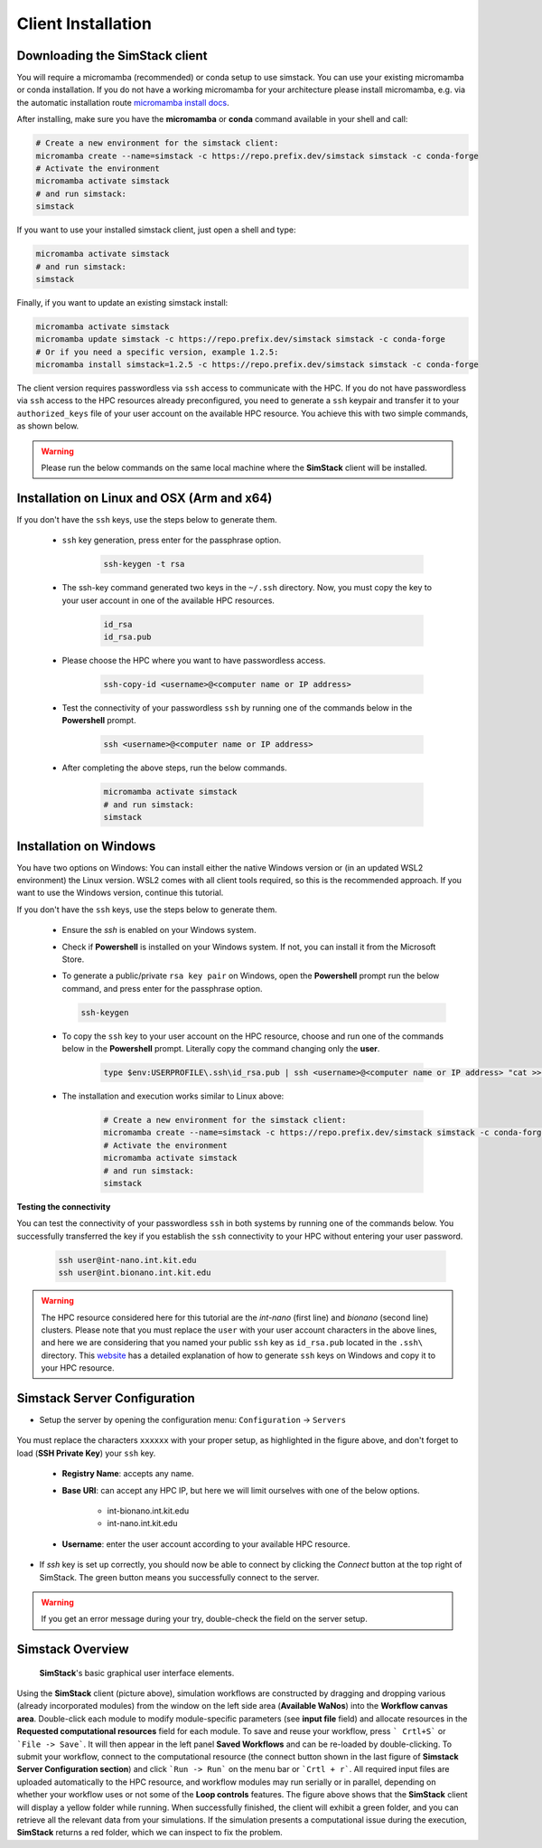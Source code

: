 ===================
Client Installation
===================

.. raw:: html

    <style> .red {color: red !important} </style>
    <style> .green {color: green !important} </style>

.. role:: red
.. role:: green


Downloading the **SimStack** client
^^^^^^^^^^^^^^^^^^^^^^^^^^^^^^^^^^^

You will require a micromamba (recommended) or conda setup to use simstack. You can use your existing micromamba or conda installation. If you do not have a working micromamba for your architecture please install micromamba, e.g. via the automatic installation route `micromamba install docs <https://mamba.readthedocs.io/en/latest/installation/micromamba-installation.html>`_.

After installing, make sure you have the **micromamba** or **conda** command available in your shell and call:

.. code-block:: bash

   # Create a new environment for the simstack client:
   micromamba create --name=simstack -c https://repo.prefix.dev/simstack simstack -c conda-forge
   # Activate the environment
   micromamba activate simstack
   # and run simstack:
   simstack

If you want to use your installed simstack client, just open a shell and type:

.. code-block:: bash

   micromamba activate simstack
   # and run simstack:
   simstack

Finally, if you want to update an existing simstack install:

.. code-block:: bash

   micromamba activate simstack
   micromamba update simstack -c https://repo.prefix.dev/simstack simstack -c conda-forge
   # Or if you need a specific version, example 1.2.5:
   micromamba install simstack=1.2.5 -c https://repo.prefix.dev/simstack simstack -c conda-forge


The client version requires passwordless via ``ssh`` access to communicate with the HPC. If you do not have passwordless via
``ssh`` access to the HPC resources already preconfigured, you need to generate a ``ssh`` keypair and transfer it to your
``authorized_keys`` file of your user account on the available HPC resource. You achieve this with two simple commands,
as shown below.

.. warning:: Please run the below commands on the same local machine where the **SimStack** client will be installed.

Installation on Linux and OSX (Arm and x64)
^^^^^^^^^^^^^^^^^^^^^^^^^^^^^^^^^^^^^^^^^^^

If you don't have the ``ssh`` keys, use the steps below to generate them.

   * ``ssh`` key generation, press enter for the passphrase option.

      .. code-block:: bash

         ssh-keygen -t rsa

   * The ssh-key command generated two keys in the ``~/.ssh`` directory.
     Now, you must copy the key to your user account in one of the available HPC resources.

      .. code-block:: bash

        id_rsa
        id_rsa.pub

   * Please choose the HPC where you want to have passwordless access.

      .. code-block:: bash

         ssh-copy-id <username>@<computer name or IP address>

   * Test the connectivity of your passwordless ``ssh``  by running one of the commands below in the **Powershell** prompt.

      .. code-block:: bash

         ssh <username>@<computer name or IP address>

   * After completing the above steps, run the below commands.

      .. code-block:: bash

         micromamba activate simstack
         # and run simstack:
         simstack


Installation on Windows
^^^^^^^^^^^^^^^^^^^^^^^

You have two options on Windows: You can install either the native Windows version or (in an updated WSL2 environment) the Linux version.
WSL2 comes with all client tools required, so this is the recommended approach. If you want to use the Windows version, continue this tutorial.

If you don't have the ``ssh`` keys, use the steps below to generate them.

   * Ensure the `ssh` is enabled on your Windows system.

   * Check if **Powershell** is installed on your Windows system. If not, you can install it from the Microsoft Store.

   * To generate a public/private ``rsa key pair`` on Windows, open the **Powershell** prompt run the
     below command, and press enter for the passphrase option.

     .. code-block:: bash

         ssh-keygen

   * To copy the ``ssh`` key to your user account on the HPC resource, choose and run
     one of the commands below in the **Powershell** prompt. :green:`Literally copy the command changing only the` **user**.

      .. code:: bash

         type $env:USERPROFILE\.ssh\id_rsa.pub | ssh <username>@<computer name or IP address> "cat >> .ssh/authorized_keys"


   * The installation and execution works similar to Linux above:
     
      .. code-block:: bash

         # Create a new environment for the simstack client:
         micromamba create --name=simstack -c https://repo.prefix.dev/simstack simstack -c conda-forge
         # Activate the environment
         micromamba activate simstack
         # and run simstack:
         simstack

**Testing the connectivity**

You can test the connectivity of your passwordless ``ssh`` in both systems by running one of the
commands below. You successfully transferred the key if you establish the ``ssh`` connectivity to
your HPC without entering your user password.

   .. code-block:: bash

      ssh user@int-nano.int.kit.edu
      ssh user@int.bionano.int.kit.edu

.. warning:: The HPC resource considered here for this tutorial are the *int-nano* (first line) and *bionano*
      (second line) clusters. Please note that you must replace the ``user`` with your user account characters
      in the above lines, and here we are considering that you named your public ``ssh`` key as ``id_rsa.pub``
      located in the ``.ssh\`` directory. This `website <https://www.chrisjhart.com/Windows-10-ssh-copy-id/>`_
      has a detailed explanation of how to generate ``ssh`` keys on Windows and copy it to your HPC resource.

.. _Configuration:

Simstack Server Configuration
^^^^^^^^^^^^^^^^^^^^^^^^^^^^^

* Setup the server by opening the configuration menu: ``Configuration`` -> ``Servers``

.. figure:: /assets/simstack_configuration.png

You must replace the characters ``xxxxxx`` with your proper setup, as highlighted in the figure above,
and don't forget to load (**SSH Private Key**) your ``ssh`` key.

   - **Registry Name**: accepts any name.

   - **Base URI**: can accept any HPC IP, but here we will limit ourselves with one of the below options.

       - int-bionano.int.kit.edu
       - int-nano.int.kit.edu

   - **Username**: enter the user account according to your available HPC resource.


* If `ssh` key is set up correctly, you should now be able to connect by clicking the `Connect` button at the top right of SimStack.
  The green button means you successfully connect to the server.

.. figure:: /assets/simstack_gui.png

.. warning:: If you get an error message during your try, double-check the field on the server setup.

Simstack Overview
^^^^^^^^^^^^^^^^^

.. figure:: /assets/simstack_overview.png

        **SimStack**'s basic graphical user interface elements.

Using the **SimStack** client (picture above), simulation workflows are constructed by dragging and
dropping various  (already incorporated modules) from the window on the left side area (**Available WaNos**) into
the **Workflow canvas area**. Double-click each module to modify module-specific parameters (see **input file** field)
and allocate resources in the **Requested computational resources**  field for each module. To save and reuse your workflow, press ``` Crtl+S``` or ```File -> Save```. It will then appear in the left panel **Saved Workflows** and can be
re-loaded by double-clicking. To submit your workflow, connect to the computational resource (the connect button shown
in the last figure of **Simstack Server Configuration section**) and click ```Run -> Run``` on the menu bar
or ```Crtl + r```. All required input files are uploaded automatically to the HPC resource, and workflow modules may
run serially or in parallel, depending on whether your workflow uses or not some of the **Loop controls** features. The figure above shows that the **SimStack** client will display a yellow folder while running. When successfully finished,
the client will exhibit a green folder, and you can retrieve all the relevant data from your simulations. If the
simulation presents a computational issue during the execution, **SimStack**  returns a red folder, which we can inspect to fix the problem.
